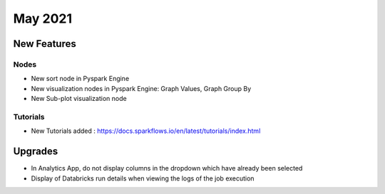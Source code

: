 May 2021
========

New Features
------------

Nodes
+++++

- New sort node in Pyspark Engine
- New visualization nodes in Pyspark Engine: Graph Values, Graph Group By
- New Sub-plot visualization node

Tutorials
+++++++++

- New Tutorials added : https://docs.sparkflows.io/en/latest/tutorials/index.html


Upgrades
--------

- In Analytics App, do not display columns in the dropdown which have already been selected
- Display of Databricks run details when viewing the logs of the job execution



